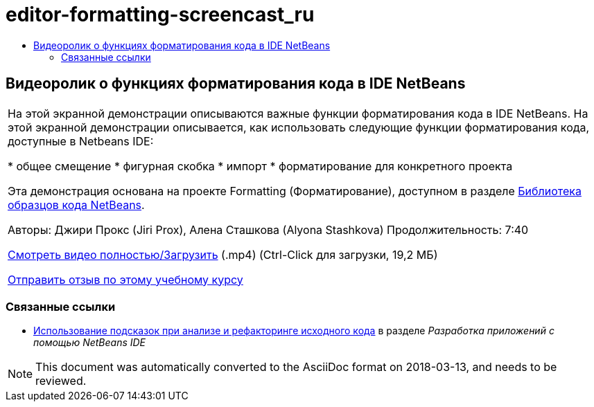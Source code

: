 // 
//     Licensed to the Apache Software Foundation (ASF) under one
//     or more contributor license agreements.  See the NOTICE file
//     distributed with this work for additional information
//     regarding copyright ownership.  The ASF licenses this file
//     to you under the Apache License, Version 2.0 (the
//     "License"); you may not use this file except in compliance
//     with the License.  You may obtain a copy of the License at
// 
//       http://www.apache.org/licenses/LICENSE-2.0
// 
//     Unless required by applicable law or agreed to in writing,
//     software distributed under the License is distributed on an
//     "AS IS" BASIS, WITHOUT WARRANTIES OR CONDITIONS OF ANY
//     KIND, either express or implied.  See the License for the
//     specific language governing permissions and limitations
//     under the License.
//

= editor-formatting-screencast_ru
:jbake-type: page
:jbake-tags: old-site, needs-review
:jbake-status: published
:keywords: Apache NetBeans  editor-formatting-screencast_ru
:description: Apache NetBeans  editor-formatting-screencast_ru
:toc: left
:toc-title:

== Видеоролик о функциях форматирования кода в IDE NetBeans

|===
|На этой экранной демонстрации описываются важные функции форматирования кода в IDE NetBeans. На этой экранной демонстрации описывается, как использовать следующие функции форматирования кода, доступные в Netbeans IDE:

* общее смещение
* фигурная скобка
* импорт
* форматирование для конкретного проекта

Эта демонстрация основана на проекте Formatting (Форматирование), доступном в разделе link:https://netbeans.org/projects/samples/downloads/download/Samples/Java/Formatting.zip[Библиотека образцов кода NetBeans].

Авторы: Джири Прокс (Jiri Prox), Алена Сташкова (Alyona Stashkova)
Продолжительность: 7:40

link:http://bits.netbeans.org/media/editor-formatting.mp4[Смотреть видео полностью/Загрузить] (.mp4) (Ctrl-Click для загрузки, 19,2 МБ)

link:/about/contact_form.html?to=3&subject=Feedback:%20Video%20of%20the%20Code%20Formatting%20Features%20in%20the%20NetBeans%20IDE[Отправить отзыв по этому учебному курсу]
  
|===

=== Связанные ссылки

* link:http://www.oracle.com/pls/topic/lookup?ctx=nb8000&id=NBDAG613[Использование подсказок при анализе и рефакторинге исходного кода] в разделе _Разработка приложений с помощью NetBeans IDE_

NOTE: This document was automatically converted to the AsciiDoc format on 2018-03-13, and needs to be reviewed.
